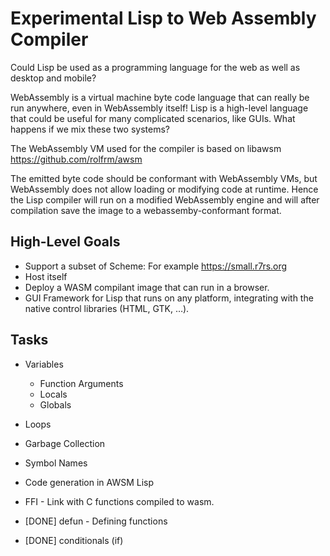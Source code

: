 * Experimental Lisp to Web Assembly Compiler

Could Lisp be used as a programming language for the web as well as desktop and mobile?

WebAssembly is a virtual machine byte code language that can really be run anywhere, even in WebAssembly itself! Lisp is a high-level language that could be useful for many complicated scenarios, like GUIs. What happens if we mix these two systems?

The WebAssembly VM used for the compiler is based on libawsm https://github.com/rolfrm/awsm

The emitted byte code should be conformant with WebAssembly VMs, but WebAssembly does not allow loading or modifying code at runtime. Hence the Lisp compiler will run on a modified WebAssembly engine and will after compilation save the image to a webassemby-conformant format.

** High-Level Goals

- Support a subset of Scheme: For example https://small.r7rs.org
- Host itself
- Deploy a WASM compilant image that can run in a browser.
- GUI Framework for Lisp that runs on any platform, integrating with the native control libraries (HTML, GTK, ...). 

** Tasks

- Variables
 - Function Arguments
 - Locals
 - Globals
- Loops
- Garbage Collection 
- Symbol Names
- Code generation in AWSM Lisp
- FFI - Link with C functions compiled to wasm.

- [DONE] defun - Defining functions
- [DONE] conditionals (if)

